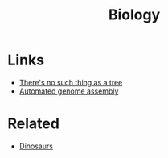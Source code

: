 :PROPERTIES:
:ID:       0f24a0ca-bd6a-4ec2-b9c6-802c75fbdd37
:END:
#+title: Biology

* Links
+ [[https://eukaryotewritesblog.com/2021/05/02/theres-no-such-thing-as-a-tree/][There's no such thing as a tree]]
+ [[https://centuryofbio.substack.com/p/automated-genome-assembly?s=r][Automated genome assembly]]

* Related
+ [[id:3956e9f9-bd76-4967-a7ac-14f40b0d0c69][Dinosaurs]]
